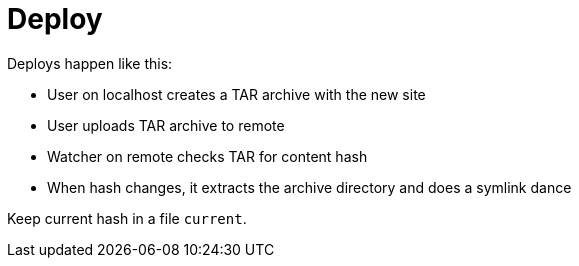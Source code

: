 = Deploy

Deploys happen like this:

- User on localhost creates a TAR archive with the new site
- User uploads TAR archive to remote
- Watcher on remote checks TAR for content hash
- When hash changes, it extracts the archive directory and does a symlink dance

Keep current hash in a file `current`.
